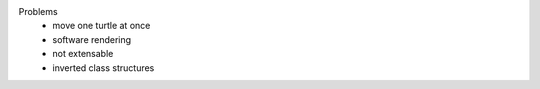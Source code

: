 

Problems
 - move one turtle at once
 - software rendering
 - not extensable
 - inverted class structures
